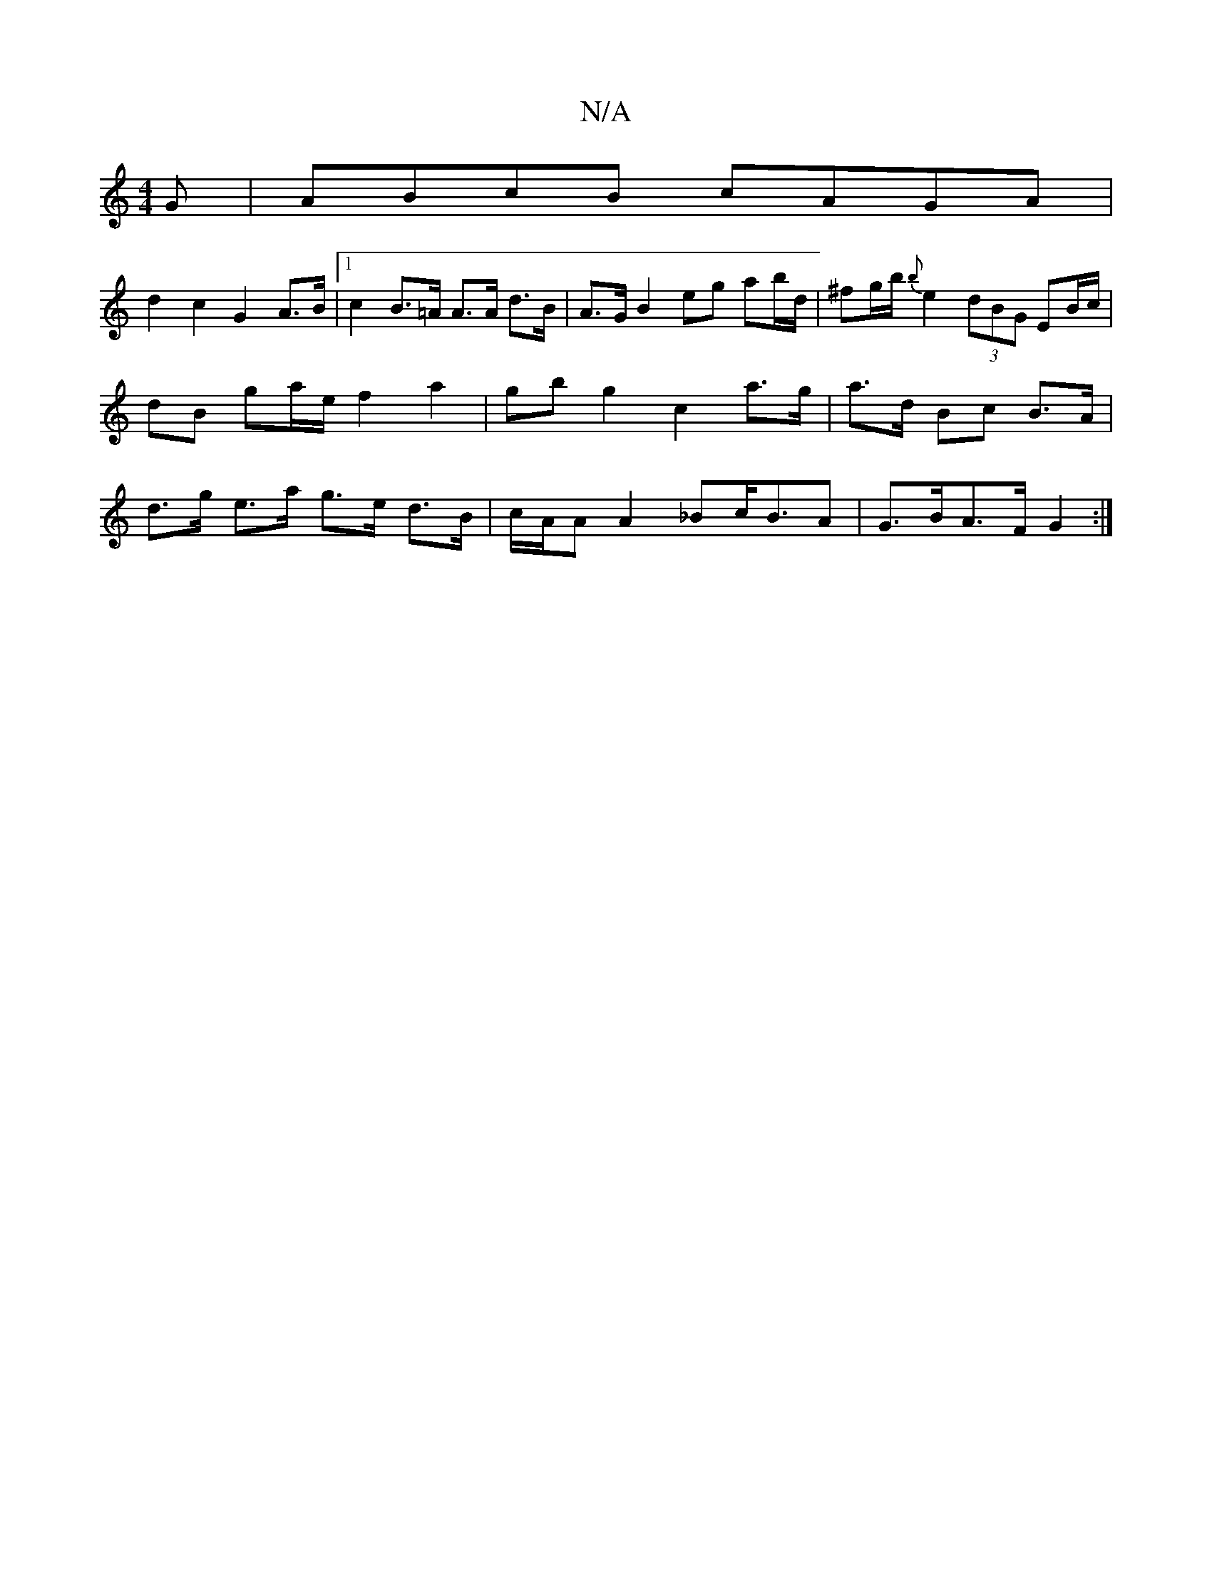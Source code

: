 X:1
T:N/A
M:4/4
R:N/A
K:Cmajor
G| ABcB cAGA|
d2 c2 G2 A>B |1 c2 B>=A A>A d>B | A>G B2 eg ab/d/ | ^fg/b/ {b}e2 (3dBG EB/c/ | dB ga/e/ f2 a2 | gbg2 c2a>g | a>d Bc B>A | d>g e>a g>e d>B | c/A/A A2 _Bc<BA|G>BA>F G2 :|

|: A>B |1 G3 E B